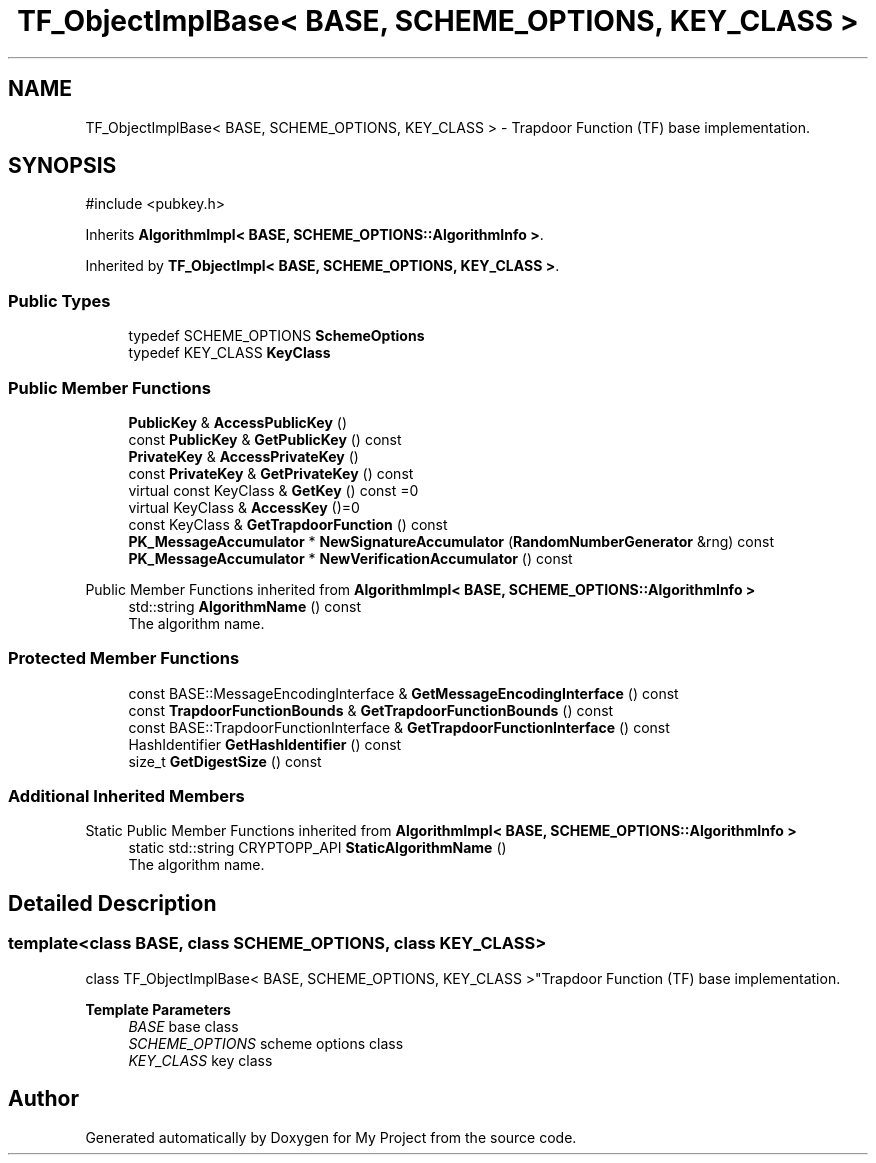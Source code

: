 .TH "TF_ObjectImplBase< BASE, SCHEME_OPTIONS, KEY_CLASS >" 3 "My Project" \" -*- nroff -*-
.ad l
.nh
.SH NAME
TF_ObjectImplBase< BASE, SCHEME_OPTIONS, KEY_CLASS > \- Trapdoor Function (TF) base implementation\&.  

.SH SYNOPSIS
.br
.PP
.PP
\fR#include <pubkey\&.h>\fP
.PP
Inherits \fBAlgorithmImpl< BASE, SCHEME_OPTIONS::AlgorithmInfo >\fP\&.
.PP
Inherited by \fBTF_ObjectImpl< BASE, SCHEME_OPTIONS, KEY_CLASS >\fP\&.
.SS "Public Types"

.in +1c
.ti -1c
.RI "typedef SCHEME_OPTIONS \fBSchemeOptions\fP"
.br
.ti -1c
.RI "typedef KEY_CLASS \fBKeyClass\fP"
.br
.in -1c
.SS "Public Member Functions"

.in +1c
.ti -1c
.RI "\fBPublicKey\fP & \fBAccessPublicKey\fP ()"
.br
.ti -1c
.RI "const \fBPublicKey\fP & \fBGetPublicKey\fP () const"
.br
.ti -1c
.RI "\fBPrivateKey\fP & \fBAccessPrivateKey\fP ()"
.br
.ti -1c
.RI "const \fBPrivateKey\fP & \fBGetPrivateKey\fP () const"
.br
.ti -1c
.RI "virtual const KeyClass & \fBGetKey\fP () const =0"
.br
.ti -1c
.RI "virtual KeyClass & \fBAccessKey\fP ()=0"
.br
.ti -1c
.RI "const KeyClass & \fBGetTrapdoorFunction\fP () const"
.br
.ti -1c
.RI "\fBPK_MessageAccumulator\fP * \fBNewSignatureAccumulator\fP (\fBRandomNumberGenerator\fP &rng) const"
.br
.ti -1c
.RI "\fBPK_MessageAccumulator\fP * \fBNewVerificationAccumulator\fP () const"
.br
.in -1c

Public Member Functions inherited from \fBAlgorithmImpl< BASE, SCHEME_OPTIONS::AlgorithmInfo >\fP
.in +1c
.ti -1c
.RI "std::string \fBAlgorithmName\fP () const"
.br
.RI "The algorithm name\&. "
.in -1c
.SS "Protected Member Functions"

.in +1c
.ti -1c
.RI "const BASE::MessageEncodingInterface & \fBGetMessageEncodingInterface\fP () const"
.br
.ti -1c
.RI "const \fBTrapdoorFunctionBounds\fP & \fBGetTrapdoorFunctionBounds\fP () const"
.br
.ti -1c
.RI "const BASE::TrapdoorFunctionInterface & \fBGetTrapdoorFunctionInterface\fP () const"
.br
.ti -1c
.RI "HashIdentifier \fBGetHashIdentifier\fP () const"
.br
.ti -1c
.RI "size_t \fBGetDigestSize\fP () const"
.br
.in -1c
.SS "Additional Inherited Members"


Static Public Member Functions inherited from \fBAlgorithmImpl< BASE, SCHEME_OPTIONS::AlgorithmInfo >\fP
.in +1c
.ti -1c
.RI "static std::string CRYPTOPP_API \fBStaticAlgorithmName\fP ()"
.br
.RI "The algorithm name\&. "
.in -1c
.SH "Detailed Description"
.PP 

.SS "template<class BASE, class SCHEME_OPTIONS, class KEY_CLASS>
.br
class TF_ObjectImplBase< BASE, SCHEME_OPTIONS, KEY_CLASS >"Trapdoor Function (TF) base implementation\&. 


.PP
\fBTemplate Parameters\fP
.RS 4
\fIBASE\fP base class 
.br
\fISCHEME_OPTIONS\fP scheme options class 
.br
\fIKEY_CLASS\fP key class 
.RE
.PP


.SH "Author"
.PP 
Generated automatically by Doxygen for My Project from the source code\&.

